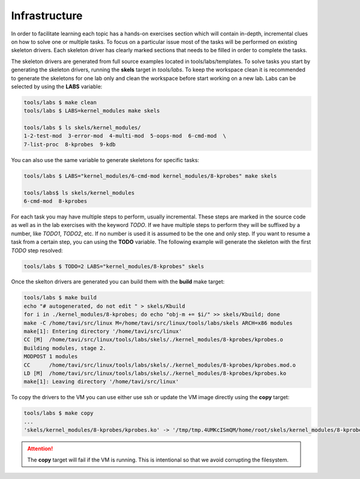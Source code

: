Infrastructure
==============

In order to facilitate learning each topic has a hands-on exercises
section which will contain in-depth, incremental clues on how to solve
one or multiple tasks. To focus on a particular issue most of the
tasks will be performed on existing skeleton drivers. Each skeleton
driver has clearly marked sections that needs to be filled in order to
complete the tasks.

The skeleton drivers are generated from full source examples located
in tools/labs/templates. To solve tasks you start by generating the
skeleton drivers, running the **skels** target in *tools/labs*. To
keep the workspace clean it is recommended to generate the skeletons
for one lab only and clean the workspace before start working on a new
lab. Labs can be selected by using the **LABS** variable:

.. code-block:: shell

   tools/labs $ make clean
   tools/labs $ LABS=kernel_modules make skels
		
   tools/labs $ ls skels/kernel_modules/
   1-2-test-mod  3-error-mod  4-multi-mod  5-oops-mod  6-cmd-mod  \
   7-list-proc  8-kprobes  9-kdb

You can also use the same variable to generate skeletons for specific
tasks:

.. code-block:: shell

   tools/labs $ LABS="kernel_modules/6-cmd-mod kernel_modules/8-kprobes" make skels
		
   tools/labs$ ls skels/kernel_modules
   6-cmd-mod  8-kprobes


For each task you may have multiple steps to perform, usually
incremental. These steps are marked in the source code as well as in
the lab exercises with the keyword *TODO*. If we have multiple steps
to perform they will be suffixed by a number, like *TODO1*, *TODO2*,
etc. If no number is used it is assumed to be the one and only
step. If you want to resume a task from a certain step, you can using
the **TODO** variable. The following example will generate the
skeleton with the first *TODO* step resolved:

.. code-block:: shell

   tools/labs $ TODO=2 LABS="kernel_modules/8-kprobes" skels

Once the skelton drivers are generated you can build them with the
**build** make target:

.. code-block:: shell

   tools/labs $ make build
   echo "# autogenerated, do not edit " > skels/Kbuild
   for i in ./kernel_modules/8-kprobes; do echo "obj-m += $i/" >> skels/Kbuild; done
   make -C /home/tavi/src/linux M=/home/tavi/src/linux/tools/labs/skels ARCH=x86 modules
   make[1]: Entering directory '/home/tavi/src/linux'
   CC [M]  /home/tavi/src/linux/tools/labs/skels/./kernel_modules/8-kprobes/kprobes.o
   Building modules, stage 2.
   MODPOST 1 modules
   CC      /home/tavi/src/linux/tools/labs/skels/./kernel_modules/8-kprobes/kprobes.mod.o
   LD [M]  /home/tavi/src/linux/tools/labs/skels/./kernel_modules/8-kprobes/kprobes.ko
   make[1]: Leaving directory '/home/tavi/src/linux'


To copy the drivers to the VM you can use either use ssh or update the
VM image directly using the **copy** target:

.. code-block:: shell

   tools/labs $ make copy
   ...
   'skels/kernel_modules/8-kprobes/kprobes.ko' -> '/tmp/tmp.4UMKcISmQM/home/root/skels/kernel_modules/8-kprobes/kprobes.ko'

.. attention:: The **copy** target will fail if the VM is
   running. This is intentional so that we avoid corrupting the
   filesystem.



